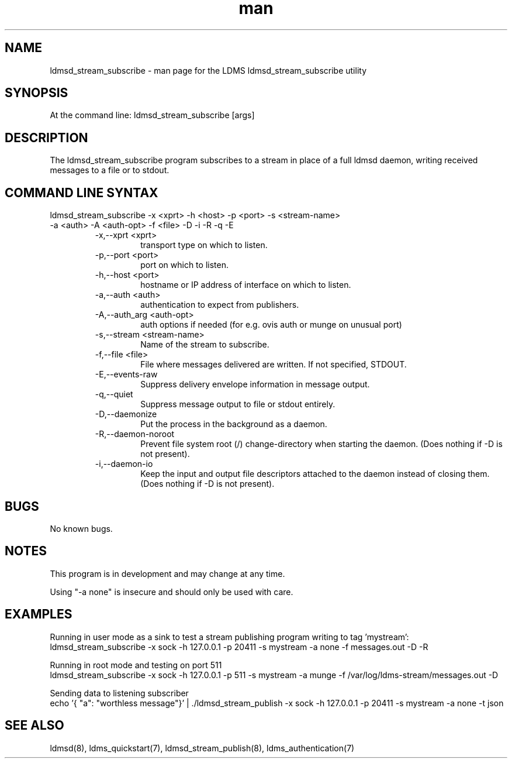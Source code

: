 .\" Manpage for ldmsd_stream_subscribe
.\" Contact ovis-help@ca.sandia.gov to correct errors or typos.
.TH man 7 "21 Aug 2021" "v4" "LDMS utility ldmsd_streams_subscribe man page"

.SH NAME
ldmsd_stream_subscribe - man page for the LDMS ldmsd_stream_subscribe utility

.SH SYNOPSIS
At the command line:
ldmsd_stream_subscribe [args]

.SH DESCRIPTION
The ldmsd_stream_subscribe program subscribes to a stream in place of a full ldmsd daemon, writing received messages to a file or to stdout.

.SH COMMAND LINE SYNTAX

.TP
ldmsd_stream_subscribe -x <xprt> -h <host> -p <port> -s <stream-name> -a <auth> -A <auth-opt> -f <file> -D -i -R -q -E

.br
.RS
.TP
-x,--xprt <xprt>
.br
transport type on which to listen.
.TP
-p,--port <port>
.br
port on which to listen.
.TP
-h,--host <port>
.br
hostname or IP address of interface on which to listen.
.TP
-a,--auth <auth>
.br
authentication to expect from publishers.
.TP
-A,--auth_arg <auth-opt>
.br
auth options if needed (for e.g. ovis auth or munge on unusual port)
.TP
-s,--stream <stream-name>
.br
Name of the stream to subscribe.
.TP
-f,--file <file>
.br
File where messages delivered are written. If not specified, STDOUT.
.TP
-E,--events-raw
.br
Suppress delivery envelope information in message output.
.TP
-q,--quiet
.br
Suppress message output to file or stdout entirely.
.TP
-D,--daemonize
.br
Put the process in the background as a daemon.
.TP
-R,--daemon-noroot
.br
Prevent file system root (/) change-directory when starting the daemon.
(Does nothing if -D is not present).
.br
.TP
-i,--daemon-io
.br
Keep the input and output file descriptors attached to the daemon instead
of closing them. (Does nothing if -D is not present).
.RE

.SH BUGS
No known bugs.

.SH NOTES
.PP
This program is in development and may change at any time.
.PP
Using "-a none" is insecure and should only be used with care.

.SH EXAMPLES
.PP
Running in user mode as a sink to test a stream publishing program writing to tag 'mystream':
.nf
ldmsd_stream_subscribe -x sock -h 127.0.0.1 -p 20411 -s mystream -a none -f messages.out -D -R
.fi

.PP
Running in root mode and testing on port 511
.nf
ldmsd_stream_subscribe -x sock -h 127.0.0.1 -p 511 -s mystream -a munge -f /var/log/ldms-stream/messages.out -D
.fi

.PP
Sending data to listening subscriber
.nf
echo '{ "a": "worthless message"}' | ./ldmsd_stream_publish -x sock -h 127.0.0.1 -p 20411 -s mystream -a none -t json

.fi

.SH SEE ALSO
ldmsd(8), ldms_quickstart(7), ldmsd_stream_publish(8), ldms_authentication(7)
